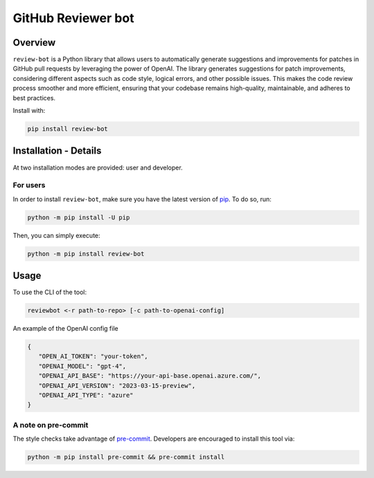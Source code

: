 GitHub Reviewer bot
===================

|pyansys| |GH-CI| |codecov| |MIT| |black|

.. |pyansys| image:: https://img.shields.io/badge/Py-Ansys-ffc107.svg?logo=data:image/png;base64,iVBORw0KGgoAAAANSUhEUgAAABAAAAAQCAIAAACQkWg2AAABDklEQVQ4jWNgoDfg5mD8vE7q/3bpVyskbW0sMRUwofHD7Dh5OBkZGBgW7/3W2tZpa2tLQEOyOzeEsfumlK2tbVpaGj4N6jIs1lpsDAwMJ278sveMY2BgCA0NFRISwqkhyQ1q/Nyd3zg4OBgYGNjZ2ePi4rB5loGBhZnhxTLJ/9ulv26Q4uVk1NXV/f///////69du4Zdg78lx//t0v+3S88rFISInD59GqIH2esIJ8G9O2/XVwhjzpw5EAam1xkkBJn/bJX+v1365hxxuCAfH9+3b9/+////48cPuNehNsS7cDEzMTAwMMzb+Q2u4dOnT2vWrMHu9ZtzxP9vl/69RVpCkBlZ3N7enoDXBwEAAA+YYitOilMVAAAAAElFTkSuQmCC
   :target: https://docs.pyansys.com/
   :alt: PyAnsys

.. |codecov| image:: https://codecov.io/gh/ansys/review-bot/branch/main/graph/badge.svg
   :target: https://codecov.io/gh/ansys/review-bot
   :alt: Codecov

.. |GH-CI| image:: https://github.com/ansys-internal/review-bot/actions/workflows/ci_cd.yml/badge.svg
   :target: https://github.com/ansys-internal/review-bot/actions/workflows/ci_cd.yml
   :alt: GH-CI

.. |MIT| image:: https://img.shields.io/badge/License-MIT-yellow.svg
   :target: https://opensource.org/licenses/MIT
   :alt: MIT

.. |black| image:: https://img.shields.io/badge/code%20style-black-000000.svg?style=flat
   :target: https://github.com/psf/black
   :alt: Black

Overview
--------

``review-bot`` is a Python library that allows users to automatically generate
suggestions and improvements for patches in GitHub pull requests by leveraging
the power of OpenAI. The library generates suggestions for patch improvements,
considering different aspects such as code style, logical errors, and other
possible issues. This makes the code review process smoother and more
efficient, ensuring that your codebase remains high-quality, maintainable, and
adheres to best practices.

Install with:

.. code:: bash

   pip install review-bot


Installation - Details
----------------------

At two installation modes are provided: user and developer.

For users
^^^^^^^^^

In order to install ``review-bot``, make sure you
have the latest version of `pip`_. To do so, run:

.. code:: bash

    python -m pip install -U pip

Then, you can simply execute:

.. code:: bash

    python -m pip install review-bot


Usage
-----

To use the CLI of the tool:

.. code:: bash

    reviewbot <-r path-to-repo> [-c path-to-openai-config] 

An example of the OpenAI config file

.. code-block:: json

   {
      "OPEN_AI_TOKEN": "your-token",
      "OPENAI_MODEL": "gpt-4",
      "OPENAI_API_BASE": "https://your-api-base.openai.azure.com/",
      "OPENAI_API_VERSION": "2023-03-15-preview",
      "OPENAI_API_TYPE": "azure"
   }



A note on pre-commit
^^^^^^^^^^^^^^^^^^^^

The style checks take advantage of `pre-commit`_. Developers are encouraged to
install this tool via:

.. code:: bash

    python -m pip install pre-commit && pre-commit install


.. LINKS AND REFERENCES
.. _black: https://github.com/psf/black
.. _flake8: https://flake8.pycqa.org/en/latest/
.. _isort: https://github.com/PyCQA/isort
.. _pip: https://pypi.org/project/pip/
.. _pre-commit: https://pre-commit.com/
.. _PyAnsys Developer's guide: https://dev.docs.pyansys.com/
.. _pytest: https://docs.pytest.org/en/stable/
.. _Sphinx: https://www.sphinx-doc.org/en/master/
.. _tox: https://tox.wiki/
